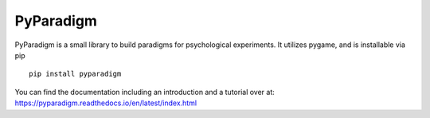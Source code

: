 PyParadigm
==========

PyParadigm is a small library to build paradigms for psychological experiments.
It utilizes pygame, and is installable via pip ::
    
    pip install pyparadigm

You can find the documentation including an introduction
and a tutorial over at: https://pyparadigm.readthedocs.io/en/latest/index.html
